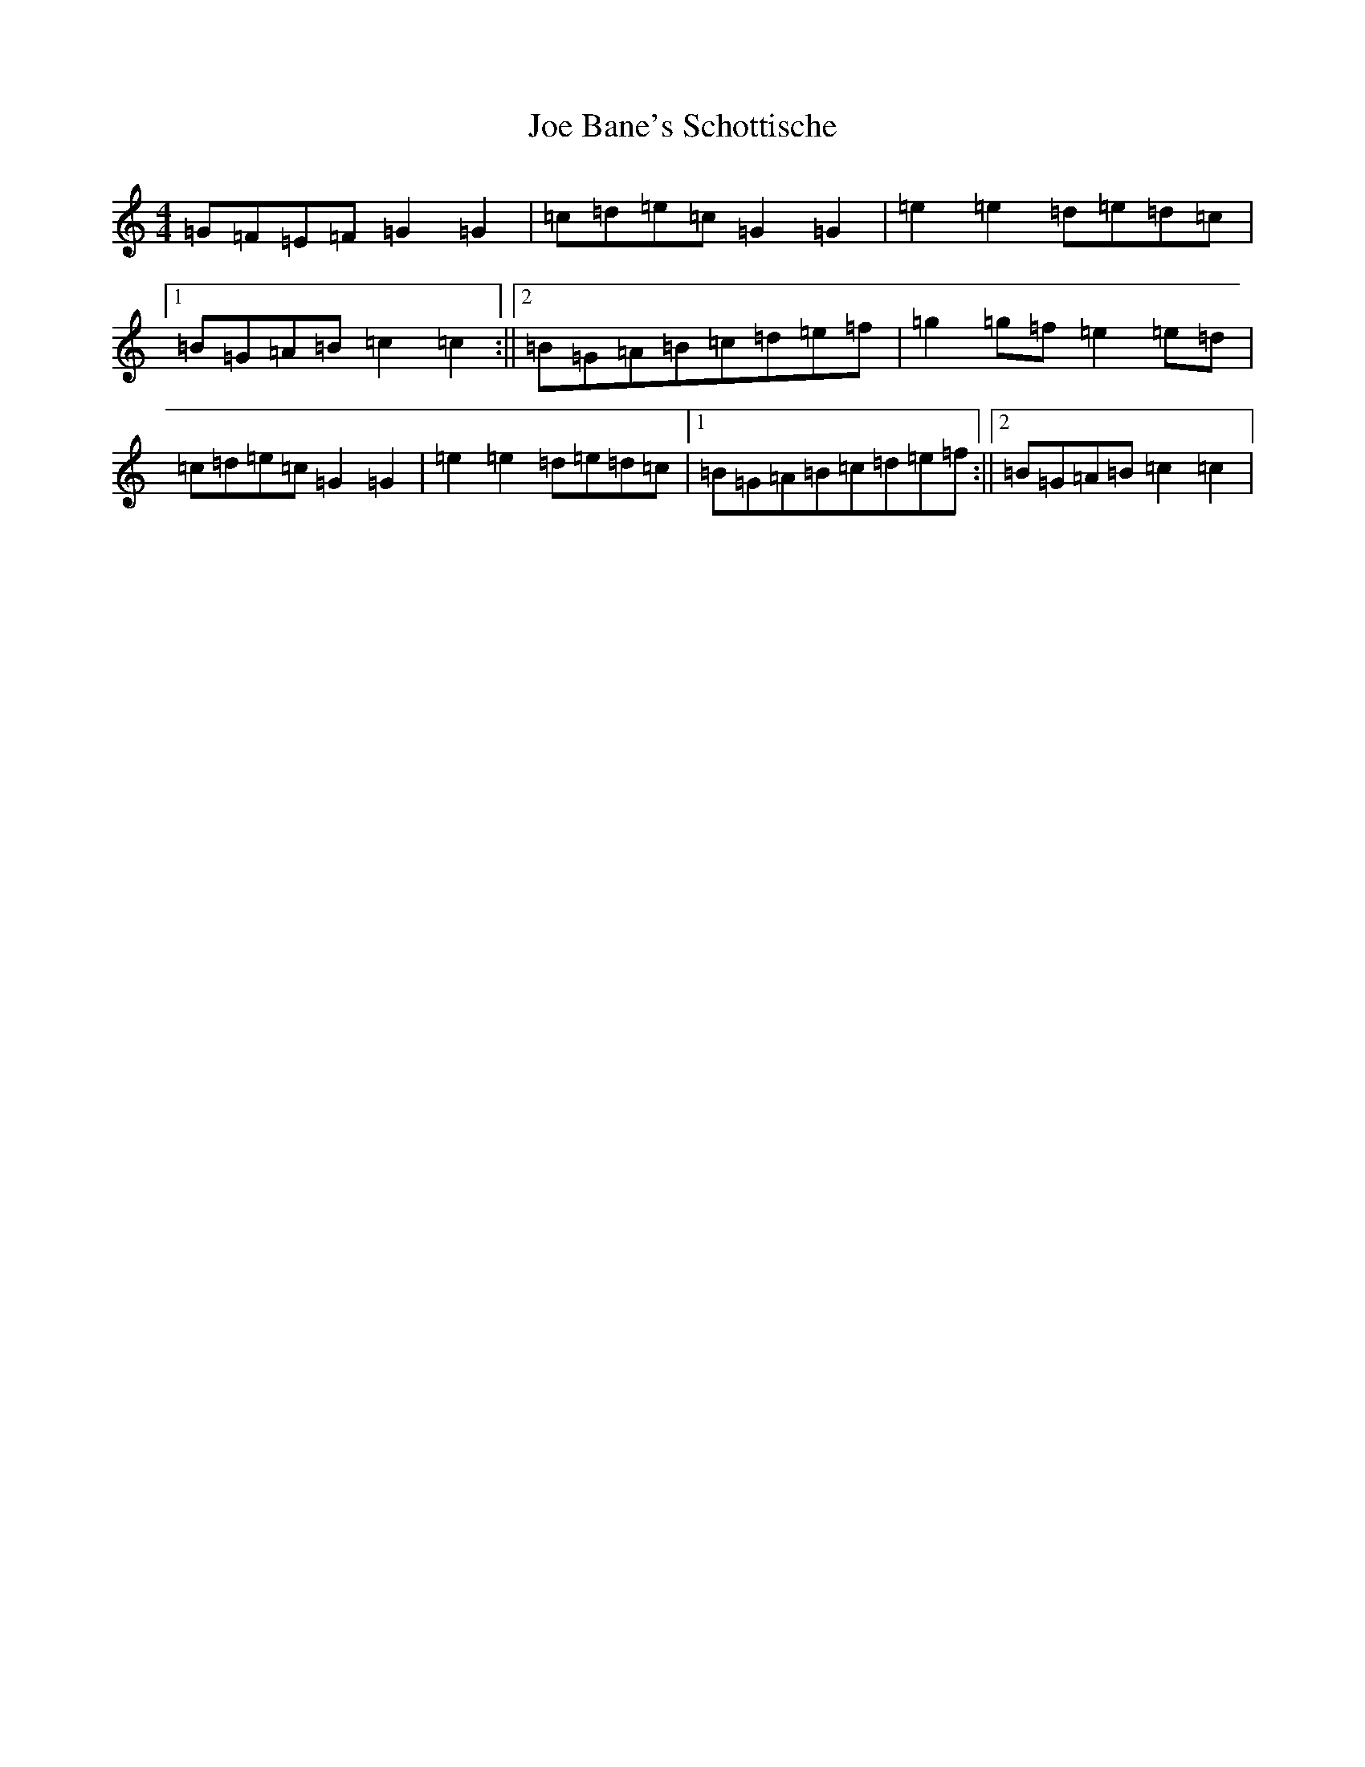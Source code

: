 X: 10583
T: Joe Bane's Schottische
S: https://thesession.org/tunes/13984#setting25294
R: barndance
M:4/4
L:1/8
K: C Major
=G=F=E=F=G2=G2|=c=d=e=c=G2=G2|=e2=e2=d=e=d=c|1=B=G=A=B=c2=c2:||2=B=G=A=B=c=d=e=f|=g2=g=f=e2=e=d|=c=d=e=c=G2=G2|=e2=e2=d=e=d=c|1=B=G=A=B=c=d=e=f:||2=B=G=A=B=c2=c2|